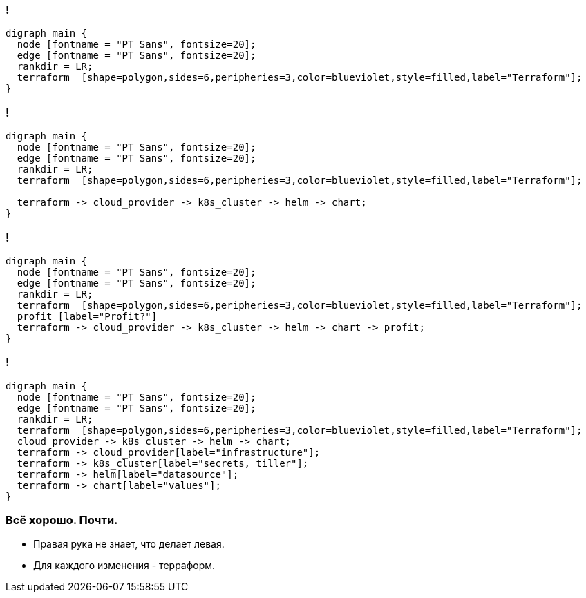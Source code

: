 :backend: revealjs
:revealjs_theme: white
:revealjs_customtheme: white_course.css
:revealjs_history:
:customcss: common.css
:revealjs_transition: none
:revealjs_slideNumber: true
:revealjs_center: false
:revealjs_width: 1600
:revealjs_height: 900

//== Я рассажу вас по стульчикам.
//image::images/before_k8s_after_k8s.jpg[]

[transition=none]
=== !
["graphviz", "terraform_initial1", "png"]
---------------------------------------------------------------------
digraph main {
  node [fontname = "PT Sans", fontsize=20];
  edge [fontname = "PT Sans", fontsize=20];
  rankdir = LR;
  terraform  [shape=polygon,sides=6,peripheries=3,color=blueviolet,style=filled,label="Terraform"];
}
---------------------------------------------------------------------

=== !
["graphviz", "terraform_initial5", "png"]
---------------------------------------------------------------------
digraph main {
  node [fontname = "PT Sans", fontsize=20];
  edge [fontname = "PT Sans", fontsize=20];
  rankdir = LR;
  terraform  [shape=polygon,sides=6,peripheries=3,color=blueviolet,style=filled,label="Terraform"];

  terraform -> cloud_provider -> k8s_cluster -> helm -> chart;
}
---------------------------------------------------------------------

=== !
["graphviz", "terraform_initial6", "png"]
---------------------------------------------------------------------
digraph main {
  node [fontname = "PT Sans", fontsize=20];
  edge [fontname = "PT Sans", fontsize=20];
  rankdir = LR;
  terraform  [shape=polygon,sides=6,peripheries=3,color=blueviolet,style=filled,label="Terraform"];
  profit [label="Profit?"]
  terraform -> cloud_provider -> k8s_cluster -> helm -> chart -> profit;
}
---------------------------------------------------------------------

=== !
["graphviz", "terraform_initial7", "png"]
---------------------------------------------------------------------
digraph main {
  node [fontname = "PT Sans", fontsize=20];
  edge [fontname = "PT Sans", fontsize=20];
  rankdir = LR;
  terraform  [shape=polygon,sides=6,peripheries=3,color=blueviolet,style=filled,label="Terraform"];
  cloud_provider -> k8s_cluster -> helm -> chart;
  terraform -> cloud_provider[label="infrastructure"];
  terraform -> k8s_cluster[label="secrets, tiller"];
  terraform -> helm[label="datasource"];
  terraform -> chart[label="values"];
}
---------------------------------------------------------------------


=== Всё хорошо. Почти.
[%step]
* Правая рука не знает, что делает левая.
* Для каждого изменения - терраформ.
